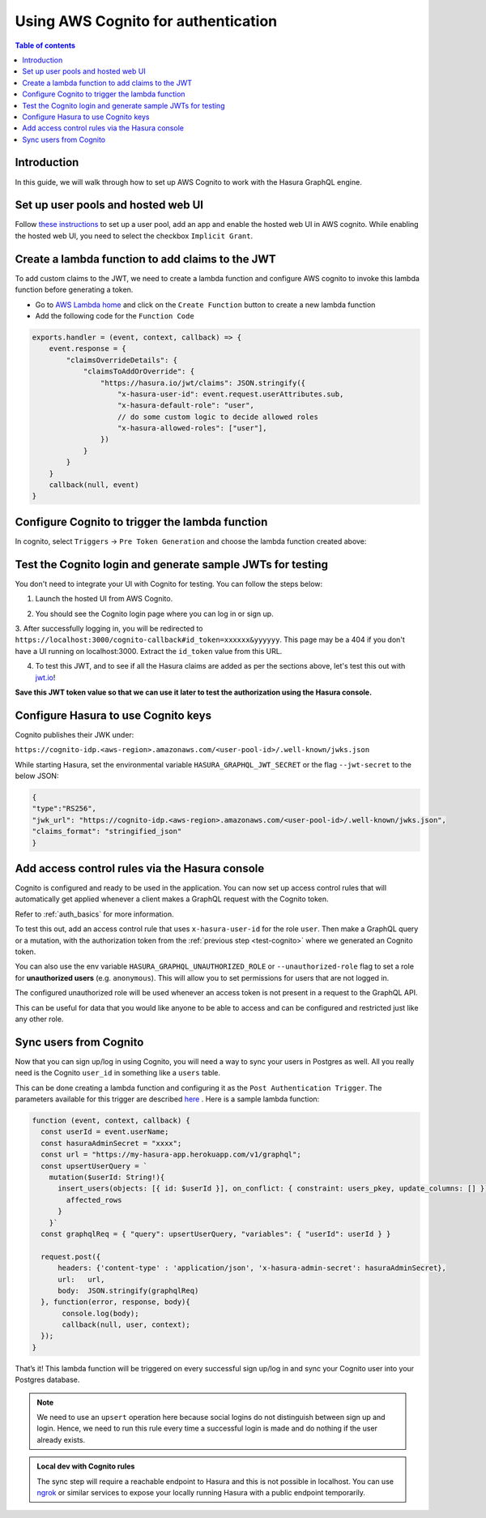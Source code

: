 .. meta::
   :description: Using AWS Cognito for authentication with Hasura
   :keywords: hasura, docs, guide, authentication, auth, jwt, integration

.. _guides_aws_cognito:

Using AWS Cognito for authentication
====================================

.. contents:: Table of contents
  :backlinks: none
  :depth: 1
  :local:

Introduction
------------

In this guide, we will walk through how to set up AWS Cognito to work with the Hasura GraphQL engine.

Set up user pools and hosted web UI
-----------------------------------

Follow `these instructions <https://docs.aws.amazon.com/cognito/latest/developerguide/getting-started-with-cognito-user-pools.html>`__ 
to set up a user pool, add an app and enable the hosted web UI in AWS cognito. While enabling the hosted web UI, you need to select the checkbox ``Implicit Grant``.

.. thumbnail:: /img/graphql/manual/guides/cognito-app-client-settings.png
   :alt: Cognito App Client Settings


Create a lambda function to add claims to the JWT 
-------------------------------------------------

To add custom claims to the JWT, we need to create a lambda function and configure AWS cognito to invoke this lambda function before generating a token.

- Go to `AWS Lambda home <https://console.aws.amazon.com/lambda/home>`__ and click on the ``Create Function`` button to create a new lambda function
- Add the following code for the ``Function Code``

.. code-block:: javascript

    exports.handler = (event, context, callback) => {
        event.response = {
            "claimsOverrideDetails": {
                "claimsToAddOrOverride": {
                    "https://hasura.io/jwt/claims": JSON.stringify({
                        "x-hasura-user-id": event.request.userAttributes.sub,
                        "x-hasura-default-role": "user",
                        // do some custom logic to decide allowed roles
                        "x-hasura-allowed-roles": ["user"],
                    })
                }
            }
        }
        callback(null, event)
    }

.. thumbnail:: /img/graphql/manual/guides/cognito-lambda.png
   :alt: Cognito Lambda function to add claims to the JWT

Configure Cognito to trigger the lambda function
------------------------------------------------

In cognito, select ``Triggers`` -> ``Pre Token Generation`` and choose the lambda function created above:

.. thumbnail:: /img/graphql/manual/guides/cognito-triggers-1.png
   :alt: Select lambda for the trigger


.. thumbnail:: /img/graphql/manual/guides/cognito-triggers-2.png
   :alt: Select lambda for the trigger


Test the Cognito login and generate sample JWTs for testing
-----------------------------------------------------------

You don't need to integrate your UI with Cognito for testing. You can follow the steps below:

1. Launch the hosted UI from AWS Cognito.

.. thumbnail:: /img/graphql/manual/guides/cognito-launch-hosted-ui.png
   :alt: Launch Cognito Login UI


2. You should see the Cognito login page where you can log in or sign up.

.. thumbnail:: /img/graphql/manual/guides/cognito-login.png
   :alt: Cognito Login Page

.. _test-cognito:

3. After successfully logging in, you will be redirected to ``https://localhost:3000/cognito-callback#id_token=xxxxxx&yyyyyy``.
This page may be a 404 if you don't have a UI running on localhost:3000. Extract the ``id_token`` value from this URL.

.. thumbnail:: /img/graphql/manual/guides/cognito-redirect.png
   :alt: JWT from id_token query param


4. To test this JWT, and to see if all the Hasura claims are added as per the sections above, let's test this out with `jwt.io <https://jwt.io>`__!

.. thumbnail:: /img/graphql/manual/guides/cognito-jwt.png
   :alt: JWT debug on jwt.io

**Save this JWT token value so that we can use it later to test the authorization using the Hasura console.**



Configure Hasura to use Cognito keys
------------------------------------

Cognito publishes their JWK under:

``https://cognito-idp.<aws-region>.amazonaws.com/<user-pool-id>/.well-known/jwks.json``

While starting Hasura, set the environmental variable ``HASURA_GRAPHQL_JWT_SECRET`` or the flag ``--jwt-secret`` to the below JSON:

.. code-block:: javascript

    {
    "type":"RS256",
    "jwk_url": "https://cognito-idp.<aws-region>.amazonaws.com/<user-pool-id>/.well-known/jwks.json",
    "claims_format": "stringified_json"
    }

Add access control rules via the Hasura console
-----------------------------------------------

Cognito is configured and ready to be used in the application. You can now set up access control rules that
will automatically get applied whenever a client makes a GraphQL request with the Cognito token.

Refer to :ref:`auth_basics` for more information.

To test this out, add an access control rule that uses ``x-hasura-user-id`` for the role ``user``.
Then make a GraphQL query or a mutation, with the authorization token from the :ref:`previous step <test-cognito>`
where we generated an Cognito token.

.. image:: https://graphql-engine-cdn.hasura.io/img/jwt-header-auth-hasura.png
   :class: no-shadow
   :alt: JWT token used as bearer token on hasura console

You can also use the env variable ``HASURA_GRAPHQL_UNAUTHORIZED_ROLE`` or ``--unauthorized-role`` flag to set a role
for **unauthorized users** (e.g. ``anonymous``). This will allow you to set permissions for users that are not
logged in.

The configured unauthorized role will be used whenever an access token is not present in a request to the GraphQL API. 

This can be useful for data that you would like anyone to be able to access and can be configured and restricted
just like any other role.

Sync users from Cognito
-----------------------

Now that you can sign up/log in using Cognito, you will need a way to sync your users in Postgres as well.
All you really need is the Cognito ``user_id`` in something like a ``users`` table.

This can be done creating a lambda function and configuring it as the ``Post Authentication Trigger``. 
The parameters available for this trigger are described `here <https://docs.aws.amazon.com/cognito/latest/developerguide/user-pool-lambda-post-authentication.html>`__
. Here is a sample lambda function:

.. code-block:: javascript

   function (event, context, callback) {
     const userId = event.userName;
     const hasuraAdminSecret = "xxxx";
     const url = "https://my-hasura-app.herokuapp.com/v1/graphql";
     const upsertUserQuery = `
       mutation($userId: String!){
         insert_users(objects: [{ id: $userId }], on_conflict: { constraint: users_pkey, update_columns: [] }) {
           affected_rows
         }
       }`
     const graphqlReq = { "query": upsertUserQuery, "variables": { "userId": userId } }

     request.post({
         headers: {'content-type' : 'application/json', 'x-hasura-admin-secret': hasuraAdminSecret},
         url:   url,
         body:  JSON.stringify(graphqlReq)
     }, function(error, response, body){
          console.log(body);
          callback(null, user, context);
     });
   }

That’s it! This lambda function will be triggered on every successful sign up/log in and sync your Cognito user into your Postgres database.

.. note::

   We need to use an ``upsert`` operation here because social logins do not distinguish between sign up and login. Hence, we need to run this rule every time a successful login is made and do nothing if the user already exists.


.. admonition:: Local dev with Cognito rules

   The sync step will require a reachable endpoint to Hasura and this is not possible in localhost. You can use `ngrok <https://ngrok.com/>`__ or similar services to expose your locally running Hasura with a public endpoint temporarily.
